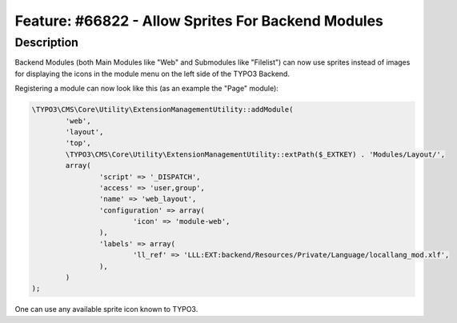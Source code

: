 ===================================================
Feature: #66822 - Allow Sprites For Backend Modules
===================================================

Description
===========

Backend Modules (both Main Modules like "Web" and Submodules like "Filelist") can now use sprites instead of images for
displaying the icons in the module menu on the left side of the TYPO3 Backend.

Registering a module can now look like this (as an example the "Page" module):

.. code-block:: php

	\TYPO3\CMS\Core\Utility\ExtensionManagementUtility::addModule(
		'web',
		'layout',
		'top',
		\TYPO3\CMS\Core\Utility\ExtensionManagementUtility::extPath($_EXTKEY) . 'Modules/Layout/',
		array(
			'script' => '_DISPATCH',
			'access' => 'user,group',
			'name' => 'web_layout',
			'configuration' => array(
				'icon' => 'module-web',
			),
			'labels' => array(
				'll_ref' => 'LLL:EXT:backend/Resources/Private/Language/locallang_mod.xlf',
			),
		)
	);

One can use any available sprite icon known to TYPO3.
